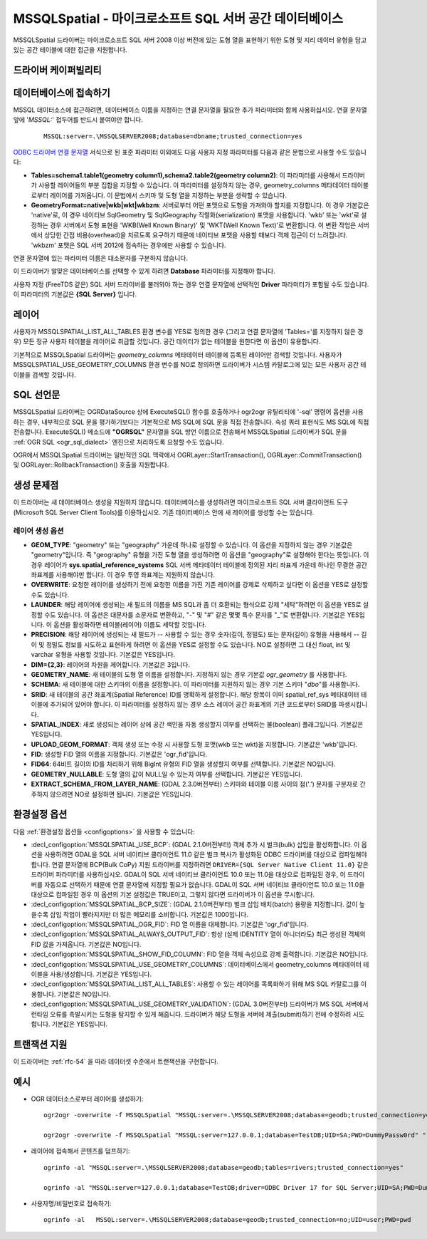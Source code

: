 .. _vector.mssqlspatial:

MSSQLSpatial - 마이크로소프트 SQL 서버 공간 데이터베이스
====================================================

.. shortname:: MSSQLSpatial

.. build_dependencies:: ODBC 라이브러리

MSSQLSpatial 드라이버는 마이크로소프트 SQL 서버 2008 이상 버전에 있는 도형 열을 표현하기 위한 도형 및 지리 데이터 유형을 담고 있는 공간 테이블에 대한 접근을 지원합니다.

드라이버 케이퍼빌리티
-------------------

.. supports_create::

.. supports_georeferencing::

데이터베이스에 접속하기
------------------------

MSSQL 데이터소스에 접근하려면, 데이터베이스 이름을 지정하는 연결 문자열을 필요한 추가 파라미터와 함께 사용하십시오. 연결 문자열 앞에 '*MSSQL:*' 접두어를 반드시 붙여야만 합니다.

   ::

      MSSQL:server=.\MSSQLSERVER2008;database=dbname;trusted_connection=yes

`ODBC 드라이버 연결 문자열 <http://msdn.microsoft.com/en-us/library/ms130822.aspx>`_ 서식으로 된 표준 파라미터 이외에도 다음 사용자 지정 파라미터를 다음과 같은 문법으로 사용할 수도 있습니다:

-  **Tables=schema1.table1(geometry column1),schema2.table2(geometry column2)**:
   이 파라미터를 사용해서 드라이버가 사용할 레이어들의 부분 집합을 지정할 수 있습니다. 이 파라미터를 설정하지 않는 경우, geometry_columns 메타데이터 테이블로부터 레이어를 가져옵니다. 이 문법에서 스키마 및 도형 열을 지정하는 부분을 생략할 수 있습니다.

-  **GeometryFormat=native|wkb|wkt|wkbzm**:
   서버로부터 어떤 포맷으로 도형을 가져와야 할지를 지정합니다. 이 경우 기본값은 'native'로, 이 경우 네이티브 SqlGeometry 및 SqlGeography 직렬화(serialization) 포맷을 사용합니다. 'wkb' 또는 'wkt'로 설정하는 경우 서버에서 도형 표현을 'WKB(Well Known Binary)' 및 'WKT(Well Known Text)'로 변환합니다. 이 변환 작업은 서버에서 상당한 간접 비용(overhead)을 치르도록 요구하기 때문에 네이티브 포맷을 사용할 때보다 객체 접근이 더 느려집니다. 'wkbzm' 포맷은 SQL 서버 2012에 접속하는 경우에만 사용할 수 있습니다.

연결 문자열에 있는 파라미터 이름은 대소문자를 구분하지 않습니다.

이 드라이버가 알맞은 데이터베이스를 선택할 수 있게 하려면 **Database** 파라미터를 지정해야 합니다.

사용자 지정 (FreeTDS 같은) SQL 서버 드라이버를 불러와야 하는 경우 연결 문자열에 선택적인 **Driver** 파라미터가 포함될 수도 있습니다. 이 파라미터의 기본값은 **{SQL Server}** 입니다.

레이어
------

사용자가 MSSQLSPATIAL_LIST_ALL_TABLES 환경 변수를 YES로 정의한 경우 (그리고 연결 문자열에 'Tables='를 지정하지 않은 경우) 모든 정규 사용자 테이블을 레이어로 취급할 것입니다. 공간 데이터가 없는 테이블을 원한다면 이 옵션이 유용합니다.

기본적으로 MSSQLSpatial 드라이버는 *geometry_columns* 메타데이터 테이블에 등록된 레이어만 검색할 것입니다. 사용자가 MSSQLSPATIAL_USE_GEOMETRY_COLUMNS 환경 변수를 NO로 정의하면 드라이버가 시스템 카탈로그에 있는 모든 사용자 공간 테이블을 검색할 것입니다.

SQL 선언문
--------------

MSSQLSpatial 드라이버는 OGRDataSource 상에 ExecuteSQL() 함수를 호출하거나 ogr2ogr 유틸리티에 '-sql' 명령어 옵션을 사용하는 경우, 내부적으로 SQL 문을 평가하기보다는 기본적으로 MS SQL에 SQL 문을 직접 전송합니다. 속성 쿼리 표현식도 MS SQL에 직접 전송합니다. ExecuteSQL() 메소드에 **"OGRSQL"** 문자열을 SQL 방언 이름으로 전송해서 MSSQLSpatial 드라이버가 SQL 문을 :ref:`OGR SQL <ogr_sql_dialect>` 엔진으로 처리하도록 요청할 수도 있습니다.

OGR에서 MSSQLSpatial 드라이버는 일반적인 SQL 맥락에서 OGRLayer::StartTransaction(), OGRLayer::CommitTransaction() 및 OGRLayer::RollbackTransaction() 호출을 지원합니다.

생성 문제점
---------------

이 드라이버는 새 데이터베이스 생성을 지원하지 않습니다. 데이터베이스를 생성하려면 마이크로소프트 SQL 서버 클라이언트 도구(Microsoft SQL Server Client Tools)를 이용하십시오. 기존 데이터베이스 안에 새 레이어를 생성할 수는 있습니다.

레이어 생성 옵션
~~~~~~~~~~~~~~~~~~~~~~

-  **GEOM_TYPE**:
   "geometry" 또는 "geography" 가운데 하나로 설정할 수 있습니다. 이 옵션을 지정하지 않는 경우 기본값은 "geometry"입니다. 즉 "geography" 유형을 가진 도형 열을 생성하려면 이 옵션을 "geography"로 설정해야 한다는 뜻입니다. 이 경우 레이어가 **sys.spatial_reference_systems** SQL 서버 메타데이터 테이블에 정의된 지리 좌표계 가운데 하나인 무결한 공간 좌표계를 사용해야만 합니다.
   이 경우 투영 좌표계는 지원하지 않습니다.

-  **OVERWRITE**:
   요청한 레이어를 생성하기 전에 요청한 이름을 가진 기존 레이어를 강제로 삭제하고 싶다면 이 옵션을 YES로 설정할 수도 있습니다.

-  **LAUNDER**:
   해당 레이어에 생성되는 새 필드의 이름을 MS SQL과 좀 더 호환되는 형식으로 강제 "세탁"하려면 이 옵션을 YES로 설정할 수도 있습니다. 이 옵션은 대문자를 소문자로 변환하고, "-" 및 "#" 같은 몇몇 특수 문자를 "_"로 변환합니다. 기본값은 YES입니다. 이 옵션을 활성화하면 테이블(레이어) 이름도 세탁할 것입니다.

-  **PRECISION**:
   해당 레이어에 생성되는 새 필드가 -- 사용할 수 있는 경우 숫자(길이, 정밀도) 또는 문자(길이) 유형을 사용해서 -- 길이 및 정밀도 정보를 시도하고 표현하게 하려면 이 옵션을 YES로 설정할 수도 있습니다. NO로 설정하면 그 대신 float, int 및 varchar 유형을 사용할 것입니다. 기본값은 YES입니다.

-  **DIM={2,3}**:
   레이어의 차원을 제어합니다. 기본값은 3입니다.

-  **GEOMETRY_NAME**:
   새 테이블의 도형 열 이름을 설정합니다. 지정하지 않는 경우 기본값 *ogr_geometry* 를 사용합니다.

-  **SCHEMA**:
   새 테이블에 대한 스키마의 이름을 설정합니다. 이 파라미터를 지원하지 않는 경우 기본 스키마 "*dbo*"를 사용합니다.

-  **SRID**:
   새 테이블의 공간 좌표계(Spatial Reference) ID를 명확하게 설정합니다. 해당 항목이 이미 spatial_ref_sys 메타데이터 테이블에 추가되어 있어야 합니다. 이 파라미터를 설정하지 않는 경우 소스 레이어 공간 좌표계의 기관 코드로부터 SRID를 파생시킵니다.

-  **SPATIAL_INDEX**:
   새로 생성되는 레이어 상에 공간 색인을 자동 생성할지 여부를 선택하는 불(boolean) 플래그입니다. 기본값은 YES입니다.

-  **UPLOAD_GEOM_FORMAT**:
   객체 생성 또는 수정 시 사용할 도형 포맷(wkb 또는 wkt)을 지정합니다. 기본값은 'wkb'입니다.

-  **FID**:
   생성할 FID 열의 이름을 지정합니다. 기본값은 'ogr_fid'입니다.

-  **FID64**:
   64비트 길이의 ID를 처리하기 위해 BigInt 유형의 FID 열을 생성할지 여부를 선택합니다. 기본값은 NO입니다.

-  **GEOMETRY_NULLABLE**:
   도형 열의 값이 NULL일 수 있는지 여부를 선택합니다. 기본값은 YES입니다.

-  **EXTRACT_SCHEMA_FROM_LAYER_NAME**: (GDAL 2.3.0버전부터)
   스키마와 테이블 이름 사이의 점('.') 문자를 구분자로 간주하지 않으려면 NO로 설정하면 됩니다. 기본값은 YES입니다.

환경설정 옵션
---------------------

다음 :ref:`환경설정 옵션들 <configoptions>` 을 사용할 수 있습니다:

-  :decl_configoption:`MSSQLSPATIAL_USE_BCP`: (GDAL 2.1.0버전부터)
   객체 추가 시 벌크(bulk) 삽입을 활성화합니다. 이 옵션을 사용하려면 GDAL을 SQL 서버 네이티브 클라이언트 11.0 같은 벌크 복사가 활성화된 ODBC 드라이버를 대상으로 컴파일해야 합니다. 연결 문자열에 BCP(Bulk CoPy) 지원 드라이버를 지정하려면 ``DRIVER={SQL Server Native Client 11.0}`` 같은 드라이버 파라미터를 사용하십시오. GDAL이 SQL 서버 네이티브 클라이언트 10.0 또는 11.0을 대상으로 컴파일된 경우, 이 드라이버를 자동으로 선택하기 때문에 연결 문자열에 지정할 필요가 없습니다. GDAL이 SQL 서버 네이티브 클라이언트 10.0 또는 11.0을 대상으로 컴파일된 경우 이 옵션의 기본 설정값은 TRUE이고, 그렇지 않다면 드라이버가 이 옵션을 무시합니다.

-  :decl_configoption:`MSSQLSPATIAL_BCP_SIZE`: (GDAL 2.1.0버전부터)
   벌크 삽입 배치(batch) 용량을 지정합니다. 값이 높을수록 삽입 작업이 빨라지지만 더 많은 메모리를 소비합니다. 기본값은 1000입니다.

-  :decl_configoption:`MSSQLSPATIAL_OGR_FID`:
   FID 열 이름을 대체합니다. 기본값은 'ogr_fid'입니다.

-  :decl_configoption:`MSSQLSPATIAL_ALWAYS_OUTPUT_FID`:
   항상 (실제 IDENTITY 열이 아니더라도) 최근 생성된 객체의 FID 값을 가져옵니다. 기본값은 NO입니다.

-  :decl_configoption:`MSSQLSPATIAL_SHOW_FID_COLUMN`:
   FID 열을 객체 속성으로 강제 출력합니다. 기본값은 NO입니다.

-  :decl_configoption:`MSSQLSPATIAL_USE_GEOMETRY_COLUMNS`:
   데이터베이스에서 geometry_columns 메타데이터 테이블을 사용/생성합니다. 기본값은 YES입니다.

-  :decl_configoption:`MSSQLSPATIAL_LIST_ALL_TABLES`:
   사용할 수 있는 레이어를 목록화하기 위해 MS SQL 카탈로그를 이용합니다. 기본값은 NO입니다.

-  :decl_configoption:`MSSQLSPATIAL_USE_GEOMETRY_VALIDATION`: (GDAL 3.0버전부터)
   드라이버가 MS SQL 서버에서 런타임 오류를 촉발시키는 도형을 탐지할 수 있게 해줍니다. 드라이버가 해당 도형을 서버에 제출(submit)하기 전에 수정하려 시도합니다. 기본값은 YES입니다.

트랜잭션 지원
-------------------

이 드라이버는 :ref:`rfc-54` 을 따라 데이터셋 수준에서 트랜잭션을 구현합니다.

예시
--------

-  OGR 데이터소스로부터 레이어를 생성하기:

   ::

      ogr2ogr -overwrite -f MSSQLSpatial "MSSQL:server=.\MSSQLSERVER2008;database=geodb;trusted_connection=yes" "rivers.tab"

      ogr2ogr -overwrite -f MSSQLSpatial "MSSQL:server=127.0.0.1;database=TestDB;UID=SA;PWD=DummyPassw0rd" "rivers.gpkg"
      
-  레이어에 접속해서 콘텐츠를 덤프하기:

   ::

      ogrinfo -al "MSSQL:server=.\MSSQLSERVER2008;database=geodb;tables=rivers;trusted_connection=yes"
      
      ogrinfo -al "MSSQL:server=127.0.0.1;database=TestDB;driver=ODBC Driver 17 for SQL Server;UID=SA;PWD=DummyPassw0rd"

-  사용자명/비밀번호로 접속하기:

   ::
   
      ogrinfo -al   MSSQL:server=.\MSSQLSERVER2008;database=geodb;trusted_connection=no;UID=user;PWD=pwd
